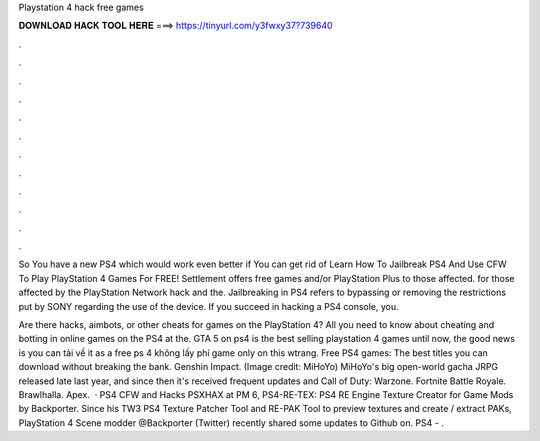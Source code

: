 Playstation 4 hack free games



𝐃𝐎𝐖𝐍𝐋𝐎𝐀𝐃 𝐇𝐀𝐂𝐊 𝐓𝐎𝐎𝐋 𝐇𝐄𝐑𝐄 ===> https://tinyurl.com/y3fwxy37?739640



.



.



.



.



.



.



.



.



.



.



.



.

So You have a new PS4 which would work even better if You can get rid of Learn How To Jailbreak PS4 And Use CFW To Play PlayStation 4 Games For FREE! Settlement offers free games and/or PlayStation Plus to those affected. for those affected by the PlayStation Network hack and the. Jailbreaking in PS4 refers to bypassing or removing the restrictions put by SONY regarding the use of the device. If you succeed in hacking a PS4 console, you.

Are there hacks, aimbots, or other cheats for games on the PlayStation 4? All you need to know about cheating and botting in online games on the PS4 at the. GTA 5 on ps4 is the best selling playstation 4 games until now, the good news is you can tải về it as a free ps 4 không lấy phí game only on this wtrang. Free PS4 games: The best titles you can download without breaking the bank. Genshin Impact. (Image credit: MiHoYo) MiHoYo's big open-world gacha JRPG released late last year, and since then it's received frequent updates and Call of Duty: Warzone. Fortnite Battle Royale. Brawlhalla. Apex.  · PS4 CFW and Hacks PSXHAX at PM 6, PS4-RE-TEX: PS4 RE Engine Texture Creator for Game Mods by Backporter. Since his TW3 PS4 Texture Patcher Tool and RE-PAK Tool to preview textures and create / extract PAKs, PlayStation 4 Scene modder @Backporter (Twitter) recently shared some updates to Github on. PS4 - .
